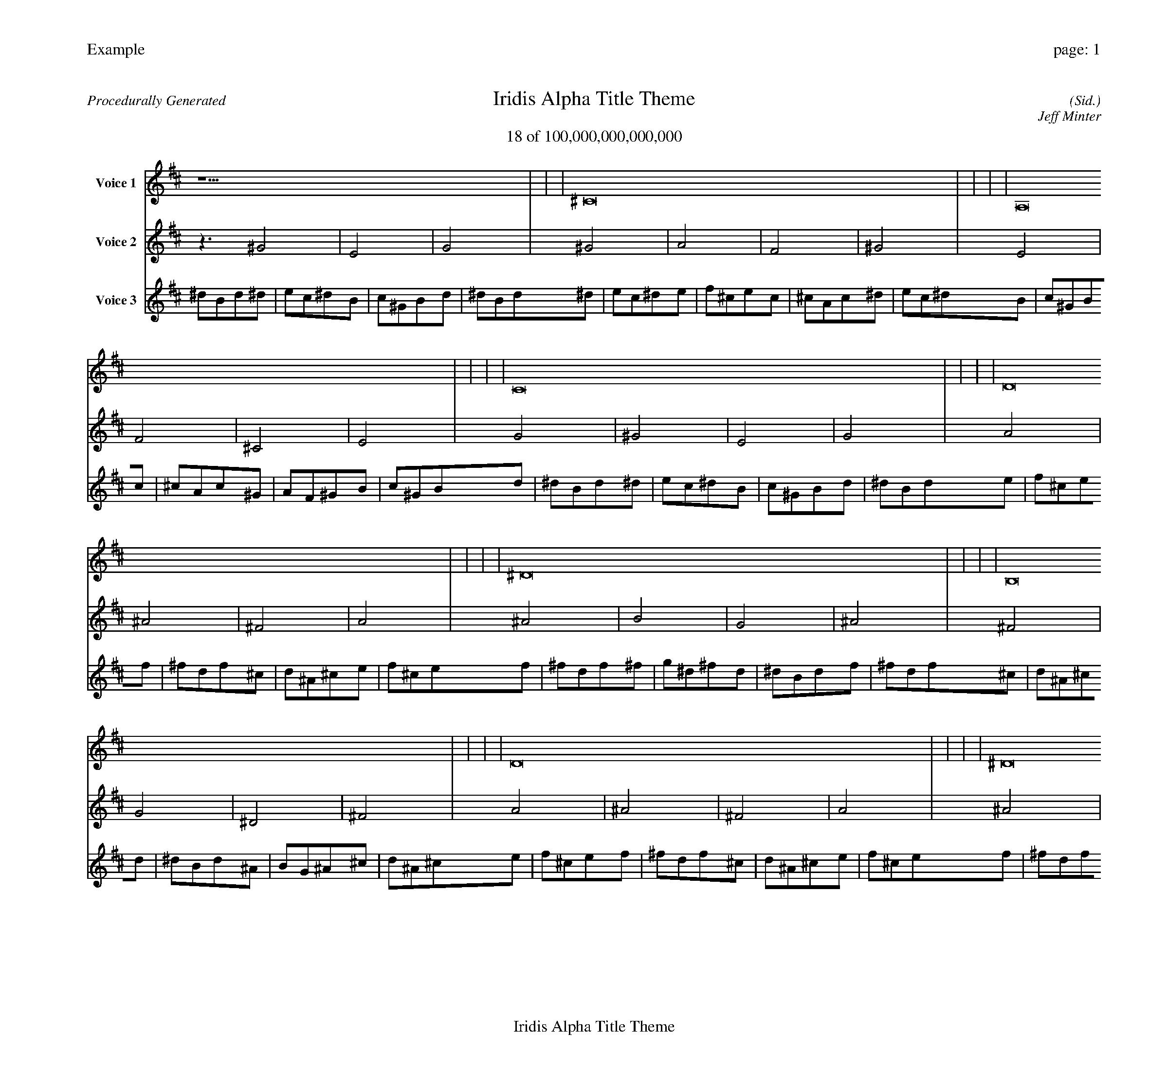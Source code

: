 
%abc-2.2
%%pagewidth 30cm
%%header "Example		page: $P"
%%footer "	$T"
%%gutter .5cm
%%barsperstaff 16
%%titleformat R-P-Q-T C1 O1, T+T N1
%%composerspace 0
X: 2 % start of header
T:Iridis Alpha Title Theme
T:18 of 100,000,000,000,000
C: (Sid.)
O: Jeff Minter
R:Procedurally Generated
L: 1/8
K: D % scale: C major
V:1 name="Voice 1"
z15    |     |     |    ^C16 |     |     |     |    A,16 |     |     |     |    C16 |     |     |     |    D16 |     |     |     |    ^D16 |     |     |     |    B,16 |     |     |     |    D16 |     |     |     |    ^D16 |     |     |     |    E16 |     |     |     |    C16 |     |     |     |    ^D16 |     |     |     |    B,16 |     |     |     |    C16 |     |     |     |    ^G,16 |     |     |     |    B,16 |     |     |     |    G | :|
V:2 name="Voice 2"
z3   ^G4 |    E4 |    G4 |    ^G4 |    A4 |    F4 |    ^G4 |    E4 |    F4 |    ^C4 |    E4 |    G4 |    ^G4 |    E4 |    G4 |    A4 |    ^A4 |    ^F4 |    A4 |    ^A4 |    B4 |    G4 |    ^A4 |    ^F4 |    G4 |    ^D4 |    ^F4 |    A4 |    ^A4 |    ^F4 |    A4 |    ^A4 |    B4 |    G4 |    ^A4 |    B4 |    c4 |    ^G4 |    B4 |    G4 |    ^G4 |    E4 |    G4 |    ^A4 |    B4 |    G4 |    ^A4 |    ^F4 |    G4 |    ^D4 |    ^F4 |    G4 |    ^G4 |    E4 |    G4 |    ^D4 |    E4 |    C4 |    ^D4 |    ^F4 |    G4 |    ^D4 |    ^F4 |    g | :|
V:3 name="Voice 3"
^d1B1d1^d1|e1c1^d1B1|c1^G1B1d1|^d1B1d1^d1|e1c1^d1e1|f1^c1e1c1|^c1A1c1^d1|e1c1^d1B1|c1^G1B1c1|^c1A1c1^G1|A1F1^G1B1|c1^G1B1d1|^d1B1d1^d1|e1c1^d1B1|c1^G1B1d1|^d1B1d1e1|f1^c1e1f1|^f1d1f1^c1|d1^A1^c1e1|f1^c1e1f1|^f1d1f1^f1|g1^d1^f1d1|^d1B1d1f1|^f1d1f1^c1|d1^A1^c1d1|^d1B1d1^A1|B1G1^A1^c1|d1^A1^c1e1|f1^c1e1f1|^f1d1f1^c1|d1^A1^c1e1|f1^c1e1f1|^f1d1f1^f1|g1^d1^f1d1|^d1B1d1f1|^f1d1f1^f1|g1^d1^f1g1|^g1e1g1^d1|e1c1^d1^f1|g1^d1^f1d1|^d1B1d1^d1|e1c1^d1B1|c1^G1B1d1|^d1B1d1f1|^f1d1f1^f1|g1^d1^f1d1|^d1B1d1f1|^f1d1f1^c1|d1^A1^c1d1|^d1B1d1^A1|B1G1^A1^c1|d1^A1^c1d1|^d1B1d1^d1|e1c1^d1B1|c1^G1B1d1|^d1B1d1^A1|B1G1^A1B1|c1^G1B1G1|^G1E1G1^A1|B1G1^A1^c1|d1^A1^c1d1|^d1B1d1^A1|B1G1^A1^c1|d1^A1^c1g'|:|
